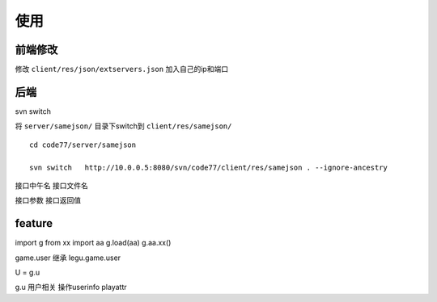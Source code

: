 ======
使用
======

前端修改
==========

修改 ``client/res/json/extservers.json`` 加入自己的ip和端口


后端
================

svn switch

将 ``server/samejson/`` 目录下switch到 ``client/res/samejson/``

::

    cd code77/server/samejson

    svn switch   http://10.0.0.5:8080/svn/code77/client/res/samejson . --ignore-ancestry


接口中午名
接口文件名


接口参数
接口返回值


feature
===============

import g
from xx import aa
g.load(aa)
g.aa.xx()



game.user 继承 legu.game.user

U = g.u

g.u 用户相关 操作userinfo playattr





























